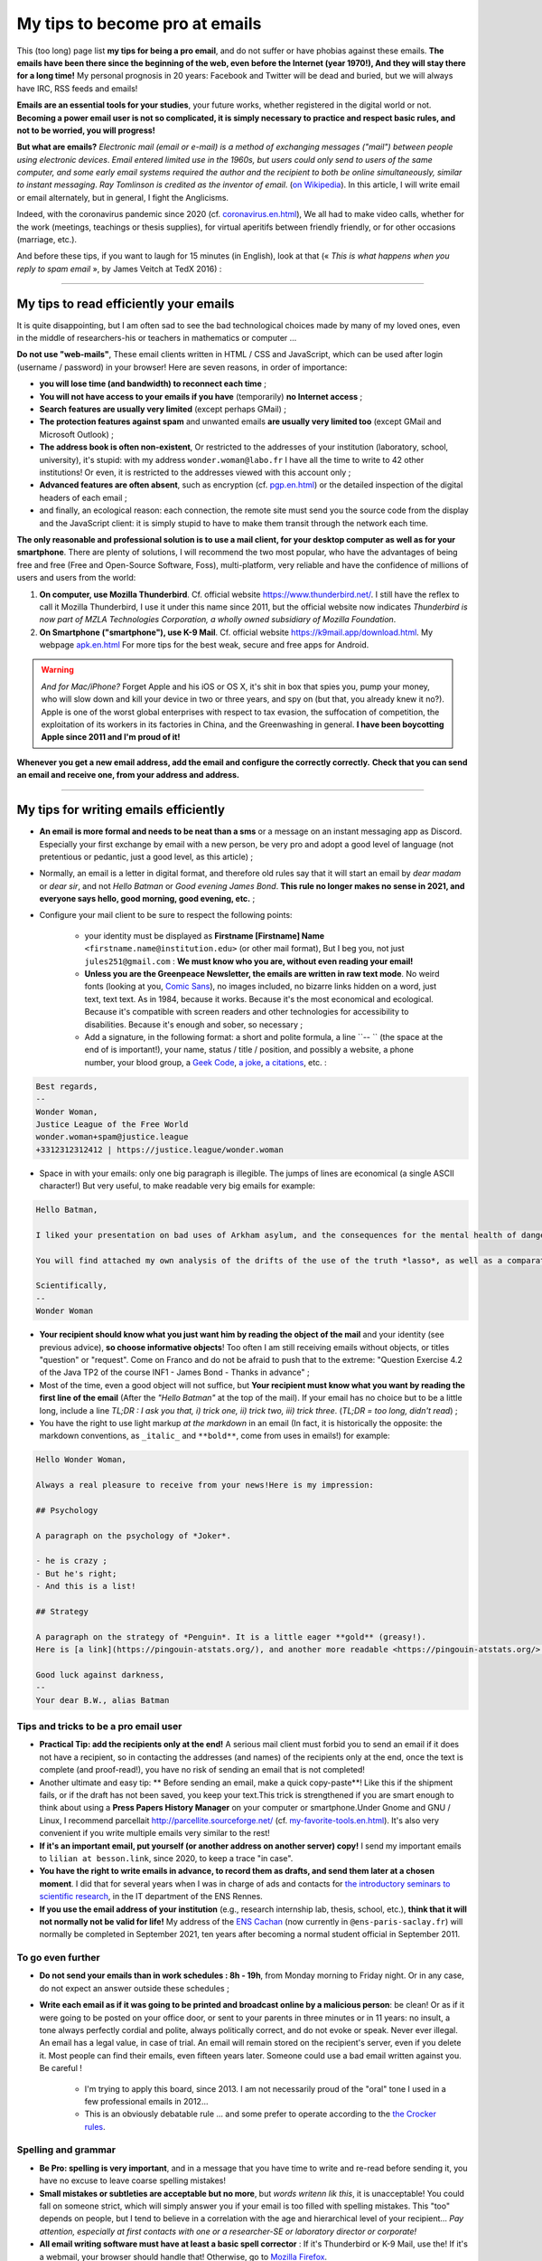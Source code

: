 .. meta::
   :description lang=fr: Mes conseils pour devenir pro des emails
   :description lang=en: My tips to become pro at emails

#################################
 My tips to become pro at emails
#################################

This (too long) page list **my tips for being a pro email**, and do not suffer or have phobias against these emails.
**The emails have been there since the beginning of the web, even before the Internet (year 1970!), And they will stay there for a long time!**
My personal prognosis in 20 years: Facebook and Twitter will be dead and buried, but we will always have IRC, RSS feeds and emails!

**Emails are an essential tools for your studies**, your future works, whether registered in the digital world or not.
**Becoming a power email user is not so complicated, it is simply necessary to practice and respect basic rules, and not to be worried, you will progress!**

**But what are emails?** *Electronic mail (email or e-mail) is a method of exchanging messages ("mail") between people using electronic devices*. *Email entered limited use in the 1960s, but users could only send to users of the same computer, and some early email systems required the author and the recipient to both be online simultaneously, similar to instant messaging*. *Ray Tomlinson is credited as the inventor of email*. (`on Wikipedia <https://en.wikipedia.org/wiki/Email>`_). In this article, I will write email or email alternately, but in general, I fight the Anglicisms.

.. image:: https://imgs.xkcd.com/comics/email.png
   :scale: 25%
   :align: center
   :alt: XKCD: A New Year comic, where Megan asks Beret Guy if he has any New Year's resolutions, and even though this is just before new year 2015, his resolution is to find out what an email is!
   :target: https://www.xkcd.com/1467/

Indeed, with the coronavirus pandemic since 2020 (cf. `<coronavirus.en.html>`_), We all had to make video calls, whether for the work (meetings, teachings or thesis supplies), for virtual aperitifs between friendly friendly, or for other occasions (marriage, etc.).

And before these tips, if you want to laugh for 15 minutes (in English), look at that (« *This is what happens when you reply to spam email* », by James Veitch at TedX 2016) :

.. youtube:: LiLS7U7YIdc


------------------------------------------------------------------------------


My tips to read efficiently your emails
---------------------------------------

It is quite disappointing, but I am often sad to see the bad technological choices made by many of my loved ones, even in the middle of researchers-his or teachers in mathematics or computer ...

**Do not use "web-mails"**, These email clients written in HTML / CSS and JavaScript, which can be used after login (username / password) in your browser! Here are seven reasons, in order of importance:

- **you will lose time (and bandwidth) to reconnect each time** ;
- **You will not have access to your emails if you have** (temporarily) **no Internet access** ;
- **Search features are usually very limited** (except perhaps GMail) ;
- **The protection features against spam** and unwanted emails **are usually very limited too** (except GMail and Microsoft Outlook) ;
- **The address book is often non-existent**, Or restricted to the addresses of your institution (laboratory, school, university), it's stupid: with my address ``wonder.woman@labo.fr`` I have all the time to write to 42 other institutions! Or even, it is restricted to the addresses viewed with this account only ;
- **Advanced features are often absent**, such as encryption (cf. `<pgp.en.html>`_) or the detailed inspection of the digital headers of each email ;
- and finally, an ecological reason: each connection, the remote site must send you the source code from the display and the JavaScript client: it is simply stupid to have to make them transit through the network each time.

**The only reasonable and professional solution is to use a mail client, for your desktop computer as well as for your smartphone**. There are plenty of solutions, I will recommend the two most popular, who have the advantages of being free and free (Free and Open-Source Software, Foss), multi-platform, very reliable and have the confidence of millions of users and users from the world:

1. **On computer, use Mozilla Thunderbird**. Cf. official website `<https://www.thunderbird.net/>`_. I still have the reflex to call it Mozilla Thunderbird, I use it under this name since 2011, but the official website now indicates *Thunderbird is now part of MZLA Technologies Corporation, a wholly owned subsidiary of Mozilla Foundation*.

2. **On Smartphone ("smartphone"), use K-9 Mail**. Cf. official website `<https://k9mail.app/download.html>`_. My webpage `<apk.en.html>`_ For more tips for the best weak, secure and free apps for Android.

.. warning:: *And for Mac/iPhone?* Forget Apple and his iOS or OS X, it's shit in box that spies you, pump your money, who will slow down and kill your device in two or three years, and spy on (but that, you already knew it no?). Apple is one of the worst global enterprises with respect to tax evasion, the suffocation of competition, the exploitation of its workers in its factories in China, and the Greenwashing in general. **I have been boycotting Apple since 2011 and I'm proud of it!**


**Whenever you get a new email address, add the email and configure the correctly correctly.**
**Check that you can send an email and receive one, from your address and address.**


------------------------------------------------------------------------------


My tips for writing emails efficiently
--------------------------------------

- **An email is more formal and needs to be neat than a sms** or a message on an instant messaging app as Discord. Especially your first exchange by email with a new person, be very pro and adopt a good level of language (not pretentious or pedantic, just a good level, as this article) ;

- Normally, an email is a letter in digital format, and therefore old rules say that it will start an email by *dear madam* or *dear sir*, and not *Hello Batman* or *Good evening James Bond*. **This rule no longer makes no sense in 2021, and everyone says hello, good morning, good evening, etc.** ;

- Configure your mail client to be sure to respect the following points:

    - your identity must be displayed as **Firstname [Firstname] Name** ``<firstname.name@institution.edu>`` (or other mail format), But I beg you, not just ``jules251@gmail.com`` : **We must know who you are, without even reading your email!**
    - **Unless you are the Greenpeace Newsletter, the emails are written in raw text mode**. No weird fonts (looking at you, `Comic Sans <https://www.comicsanscriminal.com/>`_), no images included, no bizarre links hidden on a word, just text, text text. As in 1984, because it works. Because it's the most economical and ecological. Because it's compatible with screen readers and other technologies for accessibility to disabilities. Because it's enough and sober, so necessary ;
    - Add a signature, in the following format: a short and polite formula, a line ``-- `` (the space at the end of is important!), your name, status / title / position, and possibly a website, a phone number, your blood group, a `Geek Code <https://fr.wikipedia.org/wiki/Geek_Code>`_, `a joke <jokes.en.html>`_, `a citations <quotes.en.html>`_, etc. :

.. code-block::

    Best regards,
    -- 
    Wonder Woman,
    Justice League of the Free World
    wonder.woman+spam@justice.league
    +3312312312412 | https://justice.league/wonder.woman

- Space in with your emails: only one big paragraph is illegible. The jumps of lines are economical (a single ASCII character!) But very useful, to make readable very big emails for example:

.. code-block::

    Hello Batman,

    I liked your presentation on bad uses of Arkham asylum, and the consequences for the mental health of dangerous patients like *the joker*.

    You will find attached my own analysis of the drifts of the use of the truth *lasso*, as well as a comparative analysis implemented in Python 3.

    Scientifically,
    -- 
    Wonder Woman


- **Your recipient should know what you just want him by reading the object of the mail** and your identity (see previous advice), **so choose informative objects**! Too often I am still receiving emails without objects, or titles "question" or "request". Come on Franco and do not be afraid to push that to the extreme: "Question Exercise 4.2 of the Java TP2 of the course INF1 - James Bond - Thanks in advance" ;

- Most of the time, even a good object will not suffice, but **Your recipient must know what you want by reading the first line of the email** (After the *"Hello Batman"* at the top of the mail). If your email has no choice but to be a little long, include a line *TL;DR : I ask you that, i) trick one, ii) trick two, iii) trick three*. (*TL;DR = too long, didn't read*) ;

- You have the right to use light markup *at the markdown* in an email (In fact, it is historically the opposite: the markdown conventions, as ``_italic_`` and ``**bold**``, come from uses in emails!) for example:

.. code-block::

    Hello Wonder Woman,

    Always a real pleasure to receive from your news!Here is my impression:

    ## Psychology

    A paragraph on the psychology of *Joker*.

    - he is crazy ;
    - But he's right;
    - And this is a list!

    ## Strategy

    A paragraph on the strategy of *Penguin*. It is a little eager **gold** (greasy!).
    Here is [a link](https://pingouin-atstats.org/), and another more readable <https://pingouin-atstats.org/>.

    Good luck against darkness,
    -- 
    Your dear B.W., alias Batman


Tips and tricks to be a pro email user
~~~~~~~~~~~~~~~~~~~~~~~~~~~~~~~~~~~~~~

- **Practical Tip: add the recipients only at the end!** A serious mail client must forbid you to send an email if it does not have a recipient, so in contacting the addresses (and names) of the recipients only at the end, once the text is complete (and proof-read!), you have no risk of sending an email that is not completed!

- Another ultimate and easy tip: ** Before sending an email, make a quick copy-paste**! Like this if the shipment fails, or if the draft has not been saved, you keep your text.This trick is strengthened if you are smart enough to think about using a **Press Papers History Manager** on your computer or smartphone.Under Gnome and GNU / Linux, I recommend parcellait `<http://parcellite.sourceforge.net/>`_ (cf. `<my-favorite-tools.en.html>`_). It's also very convenient if you write multiple emails very similar to the rest!

- **If it's an important email, put yourself (or another address on another server) copy!** I send my important emails to ``lilian at besson.link``, since 2020, to keep a trace "in case".

- **You have the right to write emails in advance, to record them as drafts, and send them later at a chosen moment**. I did that for several years when I was in charge of ads and contacts for `the introductory seminars to scientific research <http://www.dit.ens-rennes.fr/seminaires/>`_, in the IT department of the ENS Rennes.

- **If you use the email address of your institution** (e.g., research internship lab, thesis, school, etc.), **think that it will not normally not be valid for life!** My address of the `ENS Cachan <http://www.ens-cachan.fr/>`_ (now currently in ``@ens-paris-saclay.fr``) will normally be completed in September 2021, ten years after becoming a normal student official in September 2011.

.. seealso:: Some and some go even further, using a graft like `"Send later for Thunderbird" <http://www.dit.ens-rennes.fr/seminaires/>`_. I have this graft for five years, I never thought of using it because I have never felt the need.


To go even further
~~~~~~~~~~~~~~~~~~

- **Do not send your emails than in work schedules : 8h - 19h**, from Monday morning to Friday night. Or in any case, do not expect an answer outside these schedules ;

- **Write each email as if it was going to be printed and broadcast online by a malicious person**: be clean! Or as if it were going to be posted on your office door, or sent to your parents in three minutes or in 11 years: no insult, a tone always perfectly cordial and polite, always politically correct, and do not evoke or speak. Never ever illegal. An email has a legal value, in case of trial. An email will remain stored on the recipient's server, even if you delete it. Most people can find their emails, even fifteen years later. Someone could use a bad email written against you. Be careful !

    - I'm trying to apply this board, since 2013. I am not necessarily proud of the "oral" tone I used in a few professional emails in 2012...
    - This is an obviously debatable rule ... and some prefer to operate according to the `the Crocker rules <http://sl4.org/crocker.html>`_.


Spelling and grammar
~~~~~~~~~~~~~~~~~~~~

- **Be Pro: spelling is very important**, and in a message that you have time to write and re-read before sending it, you have no excuse to leave coarse spelling mistakes!

- **Small mistakes or subtleties are acceptable but no more**, but *words writenn lik this*, it is unacceptable! You could fall on someone strict, which will simply answer you if your email is too filled with spelling mistakes. This "too" depends on people, but I tend to believe in a correlation with the age and hierarchical level of your recipient... *Pay attention, especially at first contacts with one or a researcher-SE or laboratory director or corporate!*

- **All email writing software must have at least a basic spell corrector** : If it's Thunderbird or K-9 Mail, use the! If it's a webmail, your browser should handle that! Otherwise, go to `Mozilla Firefox <https://www.mozilla.org/fr/firefox/new/>`_.

A few plugins for Thunderbird
~~~~~~~~~~~~~~~~~~~~~~~~~~~~~

- **Grammar checker** (`on this page <https://addons.thunderbird.net/en-US/thunderbird/addon/grammar-checker/>`_) : to control well and check the grammar and other linguistic details, it's excellent! With `LanguageTool <https://languagetool.org/fr>`_ which is free and open-source software ;

- **Dark theme** : To protect yourself with the eyes (and for web browser it takes `Dark Reader <https://darkreader.org/>`_, cf. `my plugins for Firefox <firefox-extensions.en.html>`_).


Secure your emails?
~~~~~~~~~~~~~~~~~~~

.. seealso:: **I explain things about encryption GPG**, on this page `<pgp.en.html>`_ on my blog! As sometimes (Zotéro!), *I am a terrible example, despite this online tutorial since 2013* : some of my addresses are not well associated with my GPG key, and my K-9 Mail client on my smartphones is not configured to sign outgoing emails, while the app would allow it.


------------------------------------------------------------------------------


Other tips
----------

Already, one can laugh for a minute, to mock the people who are too attached to *such software well configured as it should* (`XKCD: Team chat #1782 <https://www.xkcd.com/1782/>`_) :

.. image:: https://imgs.xkcd.com/comics/team_chat.png
    :scale: 25%
    :align: center
    :alt: XKCD: Team chat
    :target: https://www.xkcd.com/1782/


When do you need to use emails?
~~~~~~~~~~~~~~~~~~~~~~~~~~~~~~~

- **When it takes a perennial trace of exchanges, and small attachments** ;
- **When you need to contact someone again for work or administrations** ;
- **When you have to communicate a person (e.g., a teacher) to a small group (e.g., students)**, occasionally if it's ten emails a day, move on, discord or a moodle or other forum...!


When do *not* use emails?
~~~~~~~~~~~~~~~~~~~~~~~~~

- **To contact people you know less comfortable in computer science: prefer a good old SMS, a call, or an instant message** ;
- Obviously prefer secure solutions and respectful of your privacy, as a signal or telegram, but I ban the solutions that spy to you, resell your data and are often victims of broad data leaks like WhatsApp, Facebook / Messenger, instagram or twitter messages,Or even snapchat ;

- **For long exchanges that require a lot of return, and response to specific pieces, prefer instant messaging**, as signal or telegram;

- **To send big files, use a web service to store** *temporarily* **these big files**, and not attachments!

- **For newsletter: just don't**, use an RSS feed, for your blog, your association, etc.


For desirable automatic emails
~~~~~~~~~~~~~~~~~~~~~~~~~~~~~~

By desirable automatic emails, I hear the mailing lists (e.g., news of a laboratory, working group, information from a class or a given course), and newsletters.

- **Never "answer all" to a mailing list, unless it's explicitly your goal**. Honestly, even be careful, I still have to make a mistake twice a year. But some, even pro and with 30 years of career, make the mistake three times a week...

- **Unsubscribe** email alerts and other automatic emails (Newsletter style you do not read). **The rule is simple: if twice as a result you do not have the time or more the desire to read an automatic email, unbind you**. Or switch to RSS alerts, which have a much lower carbon footprint (cf. `<rss.html>`_ to follow this website and other tips on RSS feeds) ;


For unwanted automatic emails ("spam")
~~~~~~~~~~~~~~~~~~~~~~~~~~~~~~~~~~~~~~

1. **Be careful and careful when reading emails** : *A ladle*, *an inappropriate demand* (still an increase in my penis?!), *fallen spelling faults*, *stupid fonts*, *images included in the email*, *An incredible and incredible offer* (no, a Nigerian prince does not need you to cash 150 million euros!), *and internal links to the email leading on bizarre and unreliable sites*: **All these indices must alarm you!**

2. *Three things to do when you think that an email is undesirable* :

    - **Do not click on anything**, even a link "unsubscribe me" which are false links and intended to spy on (first of all to one thing: to check that you are enough :strike:`stupid` blind to click anywhere) ;
    - **Tag or report email as an unwanted** via your application or software (Thunderbird has an express button) or your web client ;
    - If you ever have clicked anyway (`not good! <https://www.youtube.com/watch?v=_V_tj_WHevE>`_), Be extremely careful on the web page: do not give any password, especially those of your online bank accounts or "social networks".

3. **Nah but seriously, it's not complicated to not click on weird links!** And if you want to try to play against spammers, do it as professionals (e.g., the famous `James Veitch <https://www.ted.com/talks/james_veitch_this_is_what_happens_when_you_reply_to_spam_email>`_), and be even more careful-e-s (but it's funny, so why not try?) :

.. youtube:: 9eYdGGfObKk


Ecologist tips to reduce the carbon footprint of emails
~~~~~~~~~~~~~~~~~~~~~~~~~~~~~~~~~~~~~~~~~~~~~~~~~~~~~~~

Two fairly striking facts:

1. In 2021, if the Internet was a country, it would be the third largest electricity consumer!
2. In 2021, **300 billion emails are exchanged every day ** (`source #1 <https://review42.com/resources/how-many-emails-are-sent-per-day/>`_, `source #2 <https://99firms.com/blog/how-many-email-users-are-there/>`_, `meta source <https://duckduckgo.com/?t=canonical&q=how+many+emails+are+sent+every+day+in+2021+%3F&ia=web>`_), about 90% are unwanted and 10 to 30% contain attachments.

Five easy tips to reduce the carbon footprint of your email use:

1. **Forget the images included in a signature: a good email is an email from the 1980s: raw text and that's it!**
2. **Never print emails unless absolutely necessary** ;
3. **If your attachments are heavy (+ 5 MB) and / or to many people, do not send them as attachments**, But via a web service allowing the transfer of large files! If you work in a public university or research laboratory in France, you have to use `FileSender by Renater <https://filesender.renater.fr/>`_ or similar software (CNRS, INRIA and others have their own versions) ;
4. **Empty your trash (and unwanted file) regularly**, at least once a month ;
5. **Never click on "Reply to all" unless necessary**, for emails sent to many people or mailing lists ;


More difficult advice to respect:

- **Unsubscribe** email alerts and other automatic emails (Newsletter style you do not read). **The rule is simple: if twice again you do not have the time or more the desire to read an automatic email, unbind you**. Or go to RSS alerts, which have a much lower carbon footprint (see `<rs.html> `_ to follow this website and other tips on RSS feeds) ;
- **Go to an ecological email supplier / host **, as `Lilo.org <https://mail.lilo.org/>`_ ;
- **Store your old emails on your personal machine** (as well as a copy on at least one external hard drive), and delete the definitely from your servers, for example once a year ;
- **Ban the use of 3G / 4G / 5G to recover / send your emails**, you can usually wait to be connected to a Wi-Fi network!


Some little known information on emails?
~~~~~~~~~~~~~~~~~~~~~~~~~~~~~~~~~~~~~~~~

- `The RFC 2822 norm <https://www.arobase.org/docs/rfc2822.htm>`_ which defines what a valid email address can be much more permissive than what can be believed!

- For example, ``wonde.woman+onlinedating@justice.league`` is valid! Many people use these labels ``+topic@`` To have multiple addresses that are actually only one on the email server. GMail by Google and other email providers allow you to receive emails with such labels, without having to configure anything, even if it is the first time that such an address is used!

- Emails are not secure, and electronic addresses can be stolen (search online, spoofing email). This French article `Email Spoofing: Spam by IP address usurpation <https://blog.provectio.fr/email-spoofing-lutter-contre-le-spam-par-usurpation-didentite/>`_ is very useful, and other can easily be found online.


Some urban legends on emails?
~~~~~~~~~~~~~~~~~~~~~~~~~~~~~

- **You can hack someone by sending an email: no**, to "hack" someone (definition?), it is necessary that this person has agreed to open this email, and activate the images and remote resources (trick: by default, Thunderbird blocks them!). Generally, you have to agree to open an attachment, which can be a PDF or Microsoft Word or Excel document, which can contain a virus. Under Microsoft Windows, you have to be very careful!
- **There is an automatic and universal acknowledgment of receipt** (or reading) **in emails** (like WhatsApp or Signal or Telegram):** no, it's wrong!** You always should have a choice to send it back, and it should be automatic (tips: it's not automatic in Thunderbird!).
- blabla.

.. seealso:: Do you know others? I'm curious! `Contact me <callme.en.html>`_ !

---------------------------------------

And still more tips and tricks
-------------------------------

I encourage you to read this article on `video-conferences <conseils-visio.en.html>`_, which gives tips and tricks for video-conferences and online audio-visual communication in general.

These videos in English can also interest you:

.. youtube:: SBTojgEHl90

.. youtube:: -624UM7g4cE

.. youtube:: 3Tu1jN65slw

.. youtube:: oeAwdAGBAkk

And in French, `there are plenty <https://www.youtube.com/results?search_query=comment+bien+%C3%A9crire+des+emails>`_ :

.. youtube:: eNdoHymfwu4

Finally, you can easily look for other similar documents, or other videos, for example with `cette recherche sur YouTube <https://www.youtube.com/results?search_query=meilleurs+conseils+pour+écrire+des+bons+emails>`_. I looked at about 20 videos in both French and English, while writing this page in April 2021.

.. (c) Lilian Besson, 2011-2021, https://bitbucket.org/lbesson/web-sphinx/
